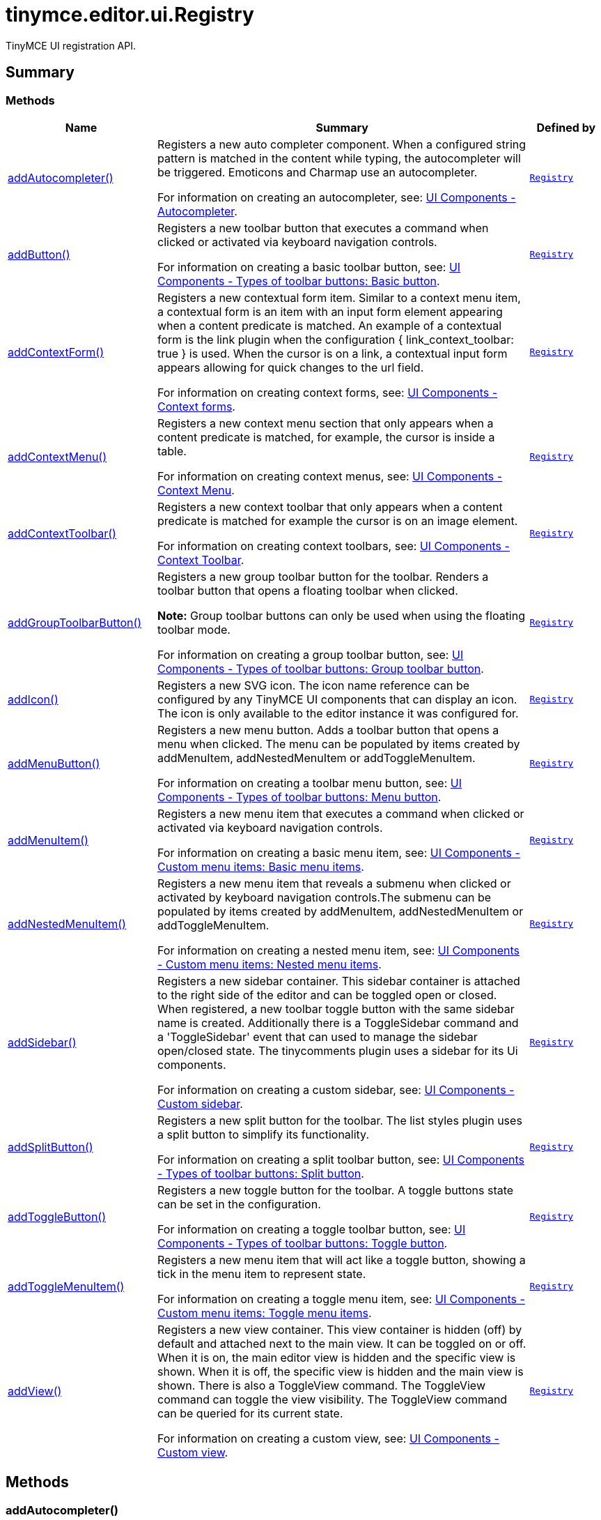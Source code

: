 = tinymce.editor.ui.Registry
:navtitle: tinymce.editor.ui.Registry
:description: TinyMCE UI registration API.
:keywords: addAutocompleter, addButton, addContextForm, addContextMenu, addContextToolbar, addGroupToolbarButton, addIcon, addMenuButton, addMenuItem, addNestedMenuItem, addSidebar, addSplitButton, addToggleButton, addToggleMenuItem, addView
:moxie-type: api

TinyMCE UI registration API.

[[summary]]
== Summary

[[methods-summary]]
=== Methods
[cols="2,5,1",options="header"]
|===
|Name|Summary|Defined by
|xref:#addAutocompleter[addAutocompleter()]|Registers a new auto completer component. When a configured string pattern
is matched in the content while typing, the autocompleter will be triggered.
Emoticons and Charmap use an autocompleter.


For information on creating an autocompleter, see:
link:https://www.tiny.cloud/docs/tinymce/7/autocompleter/[
UI Components - Autocompleter].|`xref:apis/tinymce.editor.ui.registry.adoc[Registry]`
|xref:#addButton[addButton()]|Registers a new toolbar button that executes a command when clicked or activated
via keyboard navigation controls.


For information on creating a basic toolbar button, see:
link:https://www.tiny.cloud/docs/tinymce/7/custom-basic-toolbar-button/[
UI Components - Types of toolbar buttons: Basic button].|`xref:apis/tinymce.editor.ui.registry.adoc[Registry]`
|xref:#addContextForm[addContextForm()]|Registers a new contextual form item.
Similar to a context menu item, a contextual form is an item with an input
form element appearing when a content predicate is matched. An example
of a contextual form is the link plugin when the configuration
{ link_context_toolbar: true } is used. When the cursor is on a link, a
contextual input form appears allowing for quick changes to the url field.


For information on creating context forms, see:
link:https://www.tiny.cloud/docs/tinymce/7/contextform/[
UI Components - Context forms].|`xref:apis/tinymce.editor.ui.registry.adoc[Registry]`
|xref:#addContextMenu[addContextMenu()]|Registers a new context menu section that only appears when a content predicate is matched,
for example, the cursor is inside a table.


For information on creating context menus, see:
link:https://www.tiny.cloud/docs/tinymce/7/contextmenu/[
UI Components - Context Menu].|`xref:apis/tinymce.editor.ui.registry.adoc[Registry]`
|xref:#addContextToolbar[addContextToolbar()]|Registers a new context toolbar that only appears when a content predicate is matched for example
the cursor is on an image element.


For information on creating context toolbars, see:
link:https://www.tiny.cloud/docs/tinymce/6/contexttoolbar/[
UI Components - Context Toolbar].|`xref:apis/tinymce.editor.ui.registry.adoc[Registry]`
|xref:#addGroupToolbarButton[addGroupToolbarButton()]|Registers a new group toolbar button for the toolbar. Renders a toolbar button that opens a floating toolbar when
clicked.


**Note:** Group toolbar buttons can only be used when using the floating toolbar mode.


For information on creating a group toolbar button, see:
link:https://www.tiny.cloud/docs/tinymce/7/custom-group-toolbar-button/[
UI Components - Types of toolbar buttons: Group toolbar button].|`xref:apis/tinymce.editor.ui.registry.adoc[Registry]`
|xref:#addIcon[addIcon()]|Registers a new SVG icon. The icon name reference can be configured by any
TinyMCE UI components that can display an icon. The icon is only available
to the editor instance it was configured for.|`xref:apis/tinymce.editor.ui.registry.adoc[Registry]`
|xref:#addMenuButton[addMenuButton()]|Registers a new menu button. Adds a toolbar button that opens a menu when
clicked. The menu can be populated by items created by addMenuItem,
addNestedMenuItem or addToggleMenuItem.


For information on creating a toolbar menu button, see:
link:https://www.tiny.cloud/docs/tinymce/7/custom-menu-toolbar-button/[
UI Components - Types of toolbar buttons: Menu button].|`xref:apis/tinymce.editor.ui.registry.adoc[Registry]`
|xref:#addMenuItem[addMenuItem()]|Registers a new menu item that executes a command when clicked or activated
via keyboard navigation controls.


For information on creating a basic menu item, see:
link:https://www.tiny.cloud/docs/tinymce/7/creating-custom-menu-items/[
UI Components - Custom menu items: Basic menu items].|`xref:apis/tinymce.editor.ui.registry.adoc[Registry]`
|xref:#addNestedMenuItem[addNestedMenuItem()]|Registers a new menu item that reveals a submenu when clicked or activated
by keyboard navigation controls.The submenu can be populated by items
created by addMenuItem, addNestedMenuItem or addToggleMenuItem.


For information on creating a nested menu item, see:
link:https://www.tiny.cloud/docs/tinymce/7/custom-nested-menu-items/[
UI Components - Custom menu items: Nested menu items].|`xref:apis/tinymce.editor.ui.registry.adoc[Registry]`
|xref:#addSidebar[addSidebar()]|Registers a new sidebar container.
This sidebar container is attached to the right side of the editor and
can be toggled open or closed. When registered, a new toolbar toggle
button with the same sidebar name is created. Additionally there is a
ToggleSidebar command and a 'ToggleSidebar' event that can used to
manage the sidebar open/closed state. The tinycomments plugin uses a
sidebar for its Ui components.


For information on creating a custom sidebar, see:
link:https://www.tiny.cloud/docs/tinymce/7/customsidebar/[
UI Components - Custom sidebar].|`xref:apis/tinymce.editor.ui.registry.adoc[Registry]`
|xref:#addSplitButton[addSplitButton()]|Registers a new split button for the toolbar. The list styles plugin uses
a split button to simplify its functionality.


For information on creating a split toolbar button, see:
link:https://www.tiny.cloud/docs/tinymce/7/custom-split-toolbar-button/[
UI Components - Types of toolbar buttons: Split button].|`xref:apis/tinymce.editor.ui.registry.adoc[Registry]`
|xref:#addToggleButton[addToggleButton()]|Registers a new toggle button for the toolbar. A toggle buttons state can
be set in the configuration.


For information on creating a toggle toolbar button, see:
link:https://www.tiny.cloud/docs/tinymce/7/custom-toggle-toolbar-button/[
UI Components - Types of toolbar buttons: Toggle button].|`xref:apis/tinymce.editor.ui.registry.adoc[Registry]`
|xref:#addToggleMenuItem[addToggleMenuItem()]|Registers a new menu item that will act like a toggle button,
showing a tick in the menu item to represent state.


For information on creating a toggle menu item, see:
link:https://www.tiny.cloud/docs/tinymce/7/custom-toggle-menu-items/[
UI Components - Custom menu items: Toggle menu items].|`xref:apis/tinymce.editor.ui.registry.adoc[Registry]`
|xref:#addView[addView()]|Registers a new view container.
This view container is hidden (off) by default and attached next to the main view.
It can be toggled on or off.
When it is on, the main editor view is hidden and the specific view is shown.
When it is off, the specific view is hidden and the main view is shown.
There is also a ToggleView command.
The ToggleView command can toggle the view visibility.
The ToggleView command can be queried for its current state.


For information on creating a custom view, see:
link:https://www.tiny.cloud/docs/tinymce/7/custom-view/[
UI Components - Custom view].|`xref:apis/tinymce.editor.ui.registry.adoc[Registry]`
|===

[[methods]]
== Methods

[[addAutocompleter]]
=== addAutocompleter()
[source, javascript]
----
addAutocompleter(name: String, obj: InlineContent.AutocompleterSpec)
----
Registers a new auto completer component. When a configured string pattern
is matched in the content while typing, the autocompleter will be triggered.
Emoticons and Charmap use an autocompleter.


For information on creating an autocompleter, see:
link:https://www.tiny.cloud/docs/tinymce/7/autocompleter/[
UI Components - Autocompleter].

==== Parameters

* `name (String)` - Unique name identifying this autocomplete configuration.
* `obj (InlineContent.AutocompleterSpec)` - The autocomplete configuration object.

'''

[[addButton]]
=== addButton()
[source, javascript]
----
addButton(name: String, obj: Toolbar.ToolbarButtonSpec)
----
Registers a new toolbar button that executes a command when clicked or activated
via keyboard navigation controls.


For information on creating a basic toolbar button, see:
link:https://www.tiny.cloud/docs/tinymce/7/custom-basic-toolbar-button/[
UI Components - Types of toolbar buttons: Basic button].

==== Parameters

* `name (String)` - Unique name identifying the button, this button name will be used in the toolbar configuration to reference the button.
* `obj (Toolbar.ToolbarButtonSpec)` - the button configuration object.

'''

[[addContextForm]]
=== addContextForm()
[source, javascript]
----
addContextForm(name: String, obj: Toolbar.ContextFormSpec)
----
Registers a new contextual form item.
Similar to a context menu item, a contextual form is an item with an input
form element appearing when a content predicate is matched. An example
of a contextual form is the link plugin when the configuration
{ link_context_toolbar: true } is used. When the cursor is on a link, a
contextual input form appears allowing for quick changes to the url field.


For information on creating context forms, see:
link:https://www.tiny.cloud/docs/tinymce/7/contextform/[
UI Components - Context forms].

==== Parameters

* `name (String)` - Unique name identifying the new contextual form item.
* `obj (Toolbar.ContextFormSpec)` - the context form configuration object.

'''

[[addContextMenu]]
=== addContextMenu()
[source, javascript]
----
addContextMenu(name: String, obj: Menu.ContextMenuSpec)
----
Registers a new context menu section that only appears when a content predicate is matched,
for example, the cursor is inside a table.


For information on creating context menus, see:
link:https://www.tiny.cloud/docs/tinymce/7/contextmenu/[
UI Components - Context Menu].

==== Parameters

* `name (String)` - Unique name identifying the new context menu.
* `obj (Menu.ContextMenuSpec)` - The context menu configuration object.

'''

[[addContextToolbar]]
=== addContextToolbar()
[source, javascript]
----
addContextToolbar(name: String, obj: Toolbar.ContextToolbarSpec)
----
Registers a new context toolbar that only appears when a content predicate is matched for example
the cursor is on an image element.


For information on creating context toolbars, see:
link:https://www.tiny.cloud/docs/tinymce/6/contexttoolbar/[
UI Components - Context Toolbar].

==== Parameters

* `name (String)` - Unique name identifying the new context toolbar.
* `obj (Toolbar.ContextToolbarSpec)` - The context menu configuration object.

'''

[[addGroupToolbarButton]]
=== addGroupToolbarButton()
[source, javascript]
----
addGroupToolbarButton(name: String, obj: Toolbar.GroupToolbarButtonSpec)
----
Registers a new group toolbar button for the toolbar. Renders a toolbar button that opens a floating toolbar when
clicked.


**Note:** Group toolbar buttons can only be used when using the floating toolbar mode.


For information on creating a group toolbar button, see:
link:https://www.tiny.cloud/docs/tinymce/7/custom-group-toolbar-button/[
UI Components - Types of toolbar buttons: Group toolbar button].

==== Parameters

* `name (String)` - Unique name identifying the new group toolbar button.
* `obj (Toolbar.GroupToolbarButtonSpec)` - The group toolbar button configuration object.

'''

[[addIcon]]
=== addIcon()
[source, javascript]
----
addIcon(name: String, svgData: String)
----
Registers a new SVG icon. The icon name reference can be configured by any
TinyMCE UI components that can display an icon. The icon is only available
to the editor instance it was configured for.

==== Examples
[source, javascript]
----
//To add a simple triangle icon:
editor.ui.registry.addIcon('triangleUp', '<svg height="24" width="24"><path d="M12 0 L24 24 L0 24 Z" /></svg>');
----

==== Parameters

* `name (String)` - Unique name identifying the new icon.
* `svgData (String)` - The SVG data string the browser will use to render the SVG icon.

'''

[[addMenuButton]]
=== addMenuButton()
[source, javascript]
----
addMenuButton(name: String, obj: Toolbar.ToolbarMenuButtonSpec)
----
Registers a new menu button. Adds a toolbar button that opens a menu when
clicked. The menu can be populated by items created by addMenuItem,
addNestedMenuItem or addToggleMenuItem.


For information on creating a toolbar menu button, see:
link:https://www.tiny.cloud/docs/tinymce/7/custom-menu-toolbar-button/[
UI Components - Types of toolbar buttons: Menu button].

==== Parameters

* `name (String)` - Unique name identifying the new menu button.
* `obj (Toolbar.ToolbarMenuButtonSpec)` - The menu button configuration object.

'''

[[addMenuItem]]
=== addMenuItem()
[source, javascript]
----
addMenuItem(name: String, obj: Menu.MenuItemSpec)
----
Registers a new menu item that executes a command when clicked or activated
via keyboard navigation controls.


For information on creating a basic menu item, see:
link:https://www.tiny.cloud/docs/tinymce/7/creating-custom-menu-items/[
UI Components - Custom menu items: Basic menu items].

==== Parameters

* `name (String)` - Unique name identifying the new menu item.
* `obj (Menu.MenuItemSpec)` - The menu item configuration object.

'''

[[addNestedMenuItem]]
=== addNestedMenuItem()
[source, javascript]
----
addNestedMenuItem(name: String, obj: Menu.NestedMenuItemSpec)
----
Registers a new menu item that reveals a submenu when clicked or activated
by keyboard navigation controls.The submenu can be populated by items
created by addMenuItem, addNestedMenuItem or addToggleMenuItem.


For information on creating a nested menu item, see:
link:https://www.tiny.cloud/docs/tinymce/7/custom-nested-menu-items/[
UI Components - Custom menu items: Nested menu items].

==== Parameters

* `name (String)` - Unique name identifying the new nested menu item.
* `obj (Menu.NestedMenuItemSpec)` - The nested menu item configuration object.

'''

[[addSidebar]]
=== addSidebar()
[source, javascript]
----
addSidebar(name: String, obj: Sidebar.SidebarSpec)
----
Registers a new sidebar container.
This sidebar container is attached to the right side of the editor and
can be toggled open or closed. When registered, a new toolbar toggle
button with the same sidebar name is created. Additionally there is a
ToggleSidebar command and a 'ToggleSidebar' event that can used to
manage the sidebar open/closed state. The tinycomments plugin uses a
sidebar for its Ui components.


For information on creating a custom sidebar, see:
link:https://www.tiny.cloud/docs/tinymce/7/customsidebar/[
UI Components - Custom sidebar].

==== Parameters

* `name (String)` - Unique name identifying the new sidebar.
* `obj (Sidebar.SidebarSpec)` - The sidebar configuration object.

'''

[[addSplitButton]]
=== addSplitButton()
[source, javascript]
----
addSplitButton(name: String, obj: Toolbar.ToolbarSplitButtonSpec)
----
Registers a new split button for the toolbar. The list styles plugin uses
a split button to simplify its functionality.


For information on creating a split toolbar button, see:
link:https://www.tiny.cloud/docs/tinymce/7/custom-split-toolbar-button/[
UI Components - Types of toolbar buttons: Split button].

==== Parameters

* `name (String)` - Unique name identifying the new split button.
* `obj (Toolbar.ToolbarSplitButtonSpec)` - The split button configuration object.

'''

[[addToggleButton]]
=== addToggleButton()
[source, javascript]
----
addToggleButton(name: String, obj: Toolbar.ToolbarToggleButtonSpec)
----
Registers a new toggle button for the toolbar. A toggle buttons state can
be set in the configuration.


For information on creating a toggle toolbar button, see:
link:https://www.tiny.cloud/docs/tinymce/7/custom-toggle-toolbar-button/[
UI Components - Types of toolbar buttons: Toggle button].

==== Parameters

* `name (String)` - Unique name identifying the new split button.
* `obj (Toolbar.ToolbarToggleButtonSpec)` - The toggle button configuration object.

'''

[[addToggleMenuItem]]
=== addToggleMenuItem()
[source, javascript]
----
addToggleMenuItem(name: String, obj: Menu.ToggleMenuItemSpec)
----
Registers a new menu item that will act like a toggle button,
showing a tick in the menu item to represent state.


For information on creating a toggle menu item, see:
link:https://www.tiny.cloud/docs/tinymce/7/custom-toggle-menu-items/[
UI Components - Custom menu items: Toggle menu items].

==== Parameters

* `name (String)` - Unique name identifying the new menu item.
* `obj (Menu.ToggleMenuItemSpec)` - The menu item configuration object.

'''

[[addView]]
=== addView()
[source, javascript]
----
addView(name: String, obj: View.ViewSpec)
----
Registers a new view container.
This view container is hidden (off) by default and attached next to the main view.
It can be toggled on or off.
When it is on, the main editor view is hidden and the specific view is shown.
When it is off, the specific view is hidden and the main view is shown.
There is also a ToggleView command.
The ToggleView command can toggle the view visibility.
The ToggleView command can be queried for its current state.


For information on creating a custom view, see:
link:https://www.tiny.cloud/docs/tinymce/7/custom-view/[
UI Components - Custom view].

==== Parameters

* `name (String)` - Unique name identifying the new view.
* `obj (View.ViewSpec)` - The view configuration object.

'''

